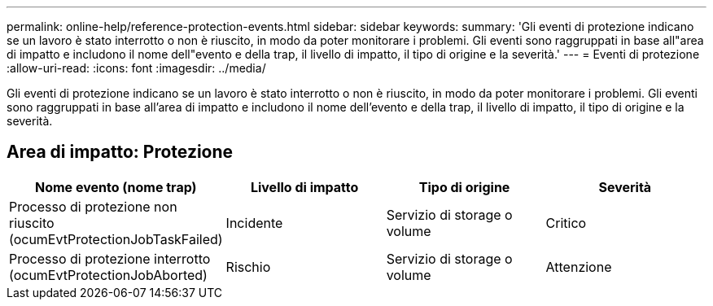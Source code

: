 ---
permalink: online-help/reference-protection-events.html 
sidebar: sidebar 
keywords:  
summary: 'Gli eventi di protezione indicano se un lavoro è stato interrotto o non è riuscito, in modo da poter monitorare i problemi. Gli eventi sono raggruppati in base all"area di impatto e includono il nome dell"evento e della trap, il livello di impatto, il tipo di origine e la severità.' 
---
= Eventi di protezione
:allow-uri-read: 
:icons: font
:imagesdir: ../media/


[role="lead"]
Gli eventi di protezione indicano se un lavoro è stato interrotto o non è riuscito, in modo da poter monitorare i problemi. Gli eventi sono raggruppati in base all'area di impatto e includono il nome dell'evento e della trap, il livello di impatto, il tipo di origine e la severità.



== Area di impatto: Protezione

|===
| Nome evento (nome trap) | Livello di impatto | Tipo di origine | Severità 


 a| 
Processo di protezione non riuscito (ocumEvtProtectionJobTaskFailed)
 a| 
Incidente
 a| 
Servizio di storage o volume
 a| 
Critico



 a| 
Processo di protezione interrotto (ocumEvtProtectionJobAborted)
 a| 
Rischio
 a| 
Servizio di storage o volume
 a| 
Attenzione

|===
